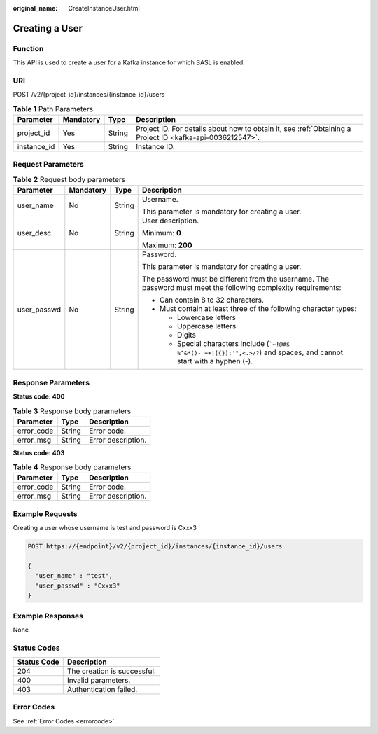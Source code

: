 :original_name: CreateInstanceUser.html

.. _CreateInstanceUser:

Creating a User
===============

Function
--------

This API is used to create a user for a Kafka instance for which SASL is enabled.

URI
---

POST /v2/{project_id}/instances/{instance_id}/users

.. table:: **Table 1** Path Parameters

   +-------------+-----------+--------+-----------------------------------------------------------------------------------------------------------+
   | Parameter   | Mandatory | Type   | Description                                                                                               |
   +=============+===========+========+===========================================================================================================+
   | project_id  | Yes       | String | Project ID. For details about how to obtain it, see :ref:`Obtaining a Project ID <kafka-api-0036212547>`. |
   +-------------+-----------+--------+-----------------------------------------------------------------------------------------------------------+
   | instance_id | Yes       | String | Instance ID.                                                                                              |
   +-------------+-----------+--------+-----------------------------------------------------------------------------------------------------------+

Request Parameters
------------------

.. table:: **Table 2** Request body parameters

   +-----------------+-----------------+-----------------+--------------------------------------------------------------------------------------------------------------------------------+
   | Parameter       | Mandatory       | Type            | Description                                                                                                                    |
   +=================+=================+=================+================================================================================================================================+
   | user_name       | No              | String          | Username.                                                                                                                      |
   |                 |                 |                 |                                                                                                                                |
   |                 |                 |                 | This parameter is mandatory for creating a user.                                                                               |
   +-----------------+-----------------+-----------------+--------------------------------------------------------------------------------------------------------------------------------+
   | user_desc       | No              | String          | User description.                                                                                                              |
   |                 |                 |                 |                                                                                                                                |
   |                 |                 |                 | Minimum: **0**                                                                                                                 |
   |                 |                 |                 |                                                                                                                                |
   |                 |                 |                 | Maximum: **200**                                                                                                               |
   +-----------------+-----------------+-----------------+--------------------------------------------------------------------------------------------------------------------------------+
   | user_passwd     | No              | String          | Password.                                                                                                                      |
   |                 |                 |                 |                                                                                                                                |
   |                 |                 |                 | This parameter is mandatory for creating a user.                                                                               |
   |                 |                 |                 |                                                                                                                                |
   |                 |                 |                 | The password must be different from the username. The password must meet the following complexity requirements:                |
   |                 |                 |                 |                                                                                                                                |
   |                 |                 |                 | -  Can contain 8 to 32 characters.                                                                                             |
   |                 |                 |                 |                                                                                                                                |
   |                 |                 |                 | -  Must contain at least three of the following character types:                                                               |
   |                 |                 |                 |                                                                                                                                |
   |                 |                 |                 |    -  Lowercase letters                                                                                                        |
   |                 |                 |                 |                                                                                                                                |
   |                 |                 |                 |    -  Uppercase letters                                                                                                        |
   |                 |                 |                 |                                                                                                                                |
   |                 |                 |                 |    -  Digits                                                                                                                   |
   |                 |                 |                 |                                                                                                                                |
   |                 |                 |                 |    -  Special characters include (:literal:`\`~!@#$ %^&*()-_=+|[{}]:'",<.>/?`) and spaces, and cannot start with a hyphen (-). |
   +-----------------+-----------------+-----------------+--------------------------------------------------------------------------------------------------------------------------------+

Response Parameters
-------------------

**Status code: 400**

.. table:: **Table 3** Response body parameters

   ========== ====== ==================
   Parameter  Type   Description
   ========== ====== ==================
   error_code String Error code.
   error_msg  String Error description.
   ========== ====== ==================

**Status code: 403**

.. table:: **Table 4** Response body parameters

   ========== ====== ==================
   Parameter  Type   Description
   ========== ====== ==================
   error_code String Error code.
   error_msg  String Error description.
   ========== ====== ==================

Example Requests
----------------

Creating a user whose username is test and password is Cxxx3

.. code-block:: text

   POST https://{endpoint}/v2/{project_id}/instances/{instance_id}/users

   {
     "user_name" : "test",
     "user_passwd" : "Cxxx3"
   }

Example Responses
-----------------

None

Status Codes
------------

=========== ===========================
Status Code Description
=========== ===========================
204         The creation is successful.
400         Invalid parameters.
403         Authentication failed.
=========== ===========================

Error Codes
-----------

See :ref:`Error Codes <errorcode>`.

